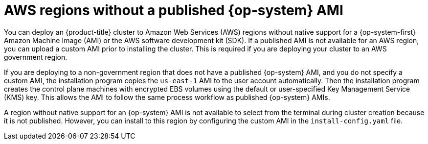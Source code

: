 // Module included in the following assemblies:
//
// * installing/installing_aws/installing-aws-government-region.adoc
// * installing/installing_aws/installing-aws-user-infra.adoc

[id="installation-aws-regions-with-no-ami_{context}"]
= AWS regions without a published {op-system} AMI

You can deploy an {product-title} cluster to Amazon Web Services (AWS) regions
without native support for a {op-system-first} Amazon Machine Image (AMI) or the
AWS software development kit (SDK). If a
published AMI is not available for an AWS region, you can upload a custom AMI
prior to installing the cluster. This is required if you are deploying your
cluster to an AWS government region.

If you are deploying to a non-government region that does not have a published
{op-system} AMI, and you do not specify a custom AMI, the installation program
copies the `us-east-1` AMI to the user account automatically. Then the
installation program creates the control plane machines with encrypted EBS
volumes using the default or user-specified Key Management Service (KMS) key.
This allows the AMI to follow the same process workflow as published {op-system}
AMIs.

A region without native support for an {op-system} AMI is not available to
select from the terminal during cluster creation because it is not published.
However, you can install to this region by configuring the custom AMI in the
`install-config.yaml` file.
